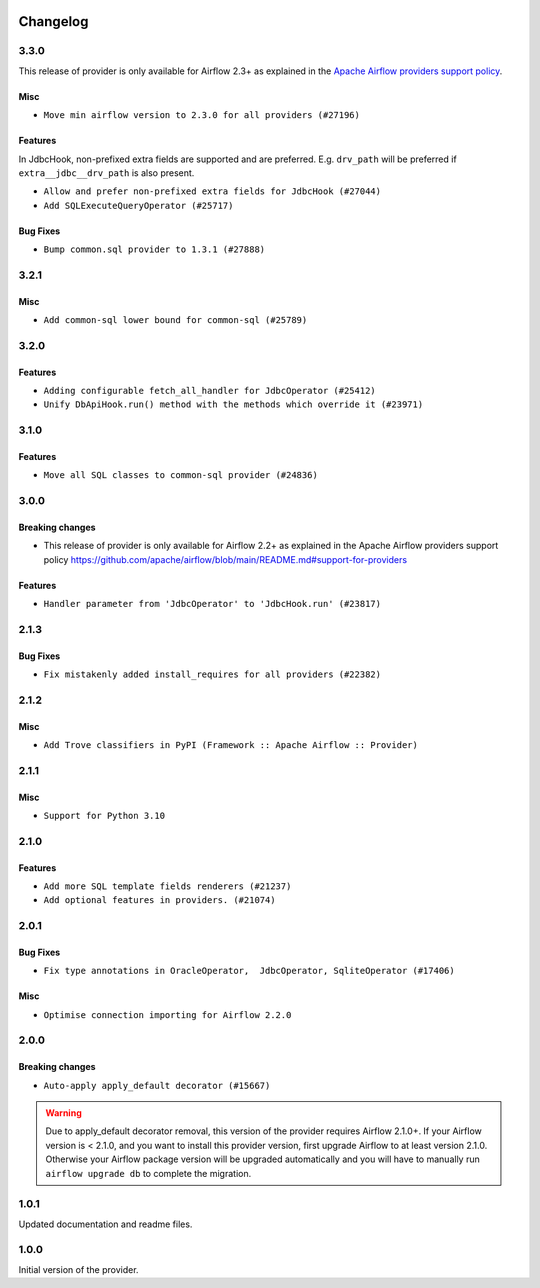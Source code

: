  .. Licensed to the Apache Software Foundation (ASF) under one
    or more contributor license agreements.  See the NOTICE file
    distributed with this work for additional information
    regarding copyright ownership.  The ASF licenses this file
    to you under the Apache License, Version 2.0 (the
    "License"); you may not use this file except in compliance
    with the License.  You may obtain a copy of the License at

 ..   http://www.apache.org/licenses/LICENSE-2.0

 .. Unless required by applicable law or agreed to in writing,
    software distributed under the License is distributed on an
    "AS IS" BASIS, WITHOUT WARRANTIES OR CONDITIONS OF ANY
    KIND, either express or implied.  See the License for the
    specific language governing permissions and limitations
    under the License.


.. NOTE TO CONTRIBUTORS:
   Please, only add notes to the Changelog just below the "Changelog" header when there are some breaking changes
   and you want to add an explanation to the users on how they are supposed to deal with them.
   The changelog is updated and maintained semi-automatically by release manager.

Changelog
---------

3.3.0
.....

This release of provider is only available for Airflow 2.3+ as explained in the
`Apache Airflow providers support policy <https://github.com/apache/airflow/blob/main/README.md#support-for-providers>`_.

Misc
~~~~

* ``Move min airflow version to 2.3.0 for all providers (#27196)``

Features
~~~~~~~~

In JdbcHook, non-prefixed extra fields are supported and are preferred.  E.g. ``drv_path`` will
be preferred if ``extra__jdbc__drv_path`` is also present.

* ``Allow and prefer non-prefixed extra fields for JdbcHook (#27044)``
* ``Add SQLExecuteQueryOperator (#25717)``

Bug Fixes
~~~~~~~~~

* ``Bump common.sql provider to 1.3.1 (#27888)``

.. Below changes are excluded from the changelog. Move them to
   appropriate section above if needed. Do not delete the lines(!):
   * ``Look for 'extra__' instead of 'extra_' in 'get_field' (#27489)``
   * ``Update old style typing (#26872)``
   * ``Enable string normalization in python formatting - providers (#27205)``
   * ``pRepare docs for November 2022 wave of Providers (#27613)``

3.2.1
.....

Misc
~~~~

* ``Add common-sql lower bound for common-sql (#25789)``

.. Review and move the new changes to one of the sections above:
   * ``Apply PEP-563 (Postponed Evaluation of Annotations) to non-core airflow (#26289)``

3.2.0
.....

Features
~~~~~~~~

* ``Adding configurable fetch_all_handler for JdbcOperator (#25412)``
* ``Unify DbApiHook.run() method with the methods which override it (#23971)``


3.1.0
.....

Features
~~~~~~~~

* ``Move all SQL classes to common-sql provider (#24836)``

.. Below changes are excluded from the changelog. Move them to
   appropriate section above if needed. Do not delete the lines(!):
   * ``Move provider dependencies to inside provider folders (#24672)``
   * ``Remove 'hook-class-names' from provider.yaml (#24702)``

3.0.0
.....

Breaking changes
~~~~~~~~~~~~~~~~

* This release of provider is only available for Airflow 2.2+ as explained in the Apache Airflow
  providers support policy https://github.com/apache/airflow/blob/main/README.md#support-for-providers

Features
~~~~~~~~

* ``Handler parameter from 'JdbcOperator' to 'JdbcHook.run' (#23817)``

.. Below changes are excluded from the changelog. Move them to
   appropriate section above if needed. Do not delete the lines(!):
   * ``Add explanatory note for contributors about updating Changelog (#24229)``
   * ``Migrate JDBC example DAGs to new design #22450 (#24137)``
   * ``Prepare provider documentation 2022.05.11 (#23631)``
   * ``Use new Breese for building, pulling and verifying the images. (#23104)``
   * ``Replace usage of 'DummyOperator' with 'EmptyOperator' (#22974)``
   * ``Prepare docs for May 2022 provider's release (#24231)``
   * ``Update package description to remove double min-airflow specification (#24292)``

2.1.3
.....

Bug Fixes
~~~~~~~~~

* ``Fix mistakenly added install_requires for all providers (#22382)``

2.1.2
.....

Misc
~~~~~

* ``Add Trove classifiers in PyPI (Framework :: Apache Airflow :: Provider)``

2.1.1
.....

Misc
~~~~

* ``Support for Python 3.10``


.. Below changes are excluded from the changelog. Move them to
   appropriate section above if needed. Do not delete the lines(!):

2.1.0
.....

Features
~~~~~~~~

* ``Add more SQL template fields renderers (#21237)``
* ``Add optional features in providers. (#21074)``

.. Below changes are excluded from the changelog. Move them to
   appropriate section above if needed. Do not delete the lines(!):
   * ``Fix K8S changelog to be PyPI-compatible (#20614)``
   * ``Fix template_fields type to have MyPy friendly Sequence type (#20571)``
   * ``Remove ':type' lines now sphinx-autoapi supports typehints (#20951)``
   * ``Update documentation for provider December 2021 release (#20523)``
   * ``Even more typing in operators (template_fields/ext) (#20608)``
   * ``Use typed Context EVERYWHERE (#20565)``
   * ``Update documentation for November 2021 provider's release (#19882)``
   * ``Prepare documentation for October Provider's release (#19321)``
   * ``Update documentation for September providers release (#18613)``
   * ``Static start_date and default arg cleanup for misc. provider example DAGs (#18597)``
   * ``Add documentation for January 2021 providers release (#21257)``

2.0.1
.....

Bug Fixes
~~~~~~~~~

* ``Fix type annotations in OracleOperator,  JdbcOperator, SqliteOperator (#17406)``

Misc
~~~~

* ``Optimise connection importing for Airflow 2.2.0``

.. Below changes are excluded from the changelog. Move them to
   appropriate section above if needed. Do not delete the lines(!):
   * ``Update description about the new ''connection-types'' provider meta-data (#17767)``
   * ``Import Hooks lazily individually in providers manager (#17682)``
   * ``Prepares docs for Rc2 release of July providers (#17116)``
   * ``Remove/refactor default_args pattern for miscellaneous providers (#16872)``

2.0.0
.....

Breaking changes
~~~~~~~~~~~~~~~~

* ``Auto-apply apply_default decorator (#15667)``

.. warning:: Due to apply_default decorator removal, this version of the provider requires Airflow 2.1.0+.
   If your Airflow version is < 2.1.0, and you want to install this provider version, first upgrade
   Airflow to at least version 2.1.0. Otherwise your Airflow package version will be upgraded
   automatically and you will have to manually run ``airflow upgrade db`` to complete the migration.

.. Below changes are excluded from the changelog. Move them to
   appropriate section above if needed. Do not delete the lines(!):
   * ``Fix some small typos also TESTING.rst (#14594)``
   * ``Adds interactivity when generating provider documentation. (#15518)``
   * ``Prepares provider release after PIP 21 compatibility (#15576)``
   * ``Remove Backport Providers (#14886)``
   * ``Update documentation for broken package releases (#14734)``
   * ``Updated documentation for June 2021 provider release (#16294)``
   * ``More documentation update for June providers release (#16405)``
   * ``Synchronizes updated changelog after buggfix release (#16464)``

1.0.1
.....

Updated documentation and readme files.

1.0.0
.....

Initial version of the provider.
